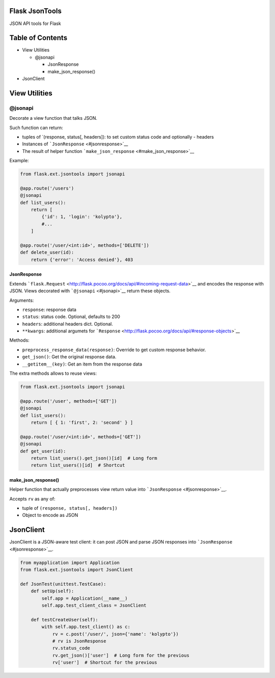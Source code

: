 |Build Status|

Flask JsonTools
===============

JSON API tools for Flask

Table of Contents
=================

-  View Utilities

   -  @jsonapi

      -  JsonResponse
      -  make\_json\_response()

-  JsonClient

View Utilities
==============

@jsonapi
--------

Decorate a view function that talks JSON.

Such function can return:

-  tuples of \`(response, status[, headers]): to set custom status code
   and optionally - headers
-  Instances of ```JsonResponse`` <#jsonresponse>`__
-  The result of helper function
   ```make_json_response`` <#make_json_response>`__

Example:

.. code:: python

    from flask.ext.jsontools import jsonapi

    @app.route('/users')
    @jsonapi
    def list_users():
        return [
            {'id': 1, 'login': 'kolypto'},
            #...
        ]
       
    @app.route('/user/<int:id>', methods=['DELETE'])
    def delete_user(id):
        return {'error': 'Access denied'}, 403

JsonResponse
~~~~~~~~~~~~

Extends
```flask.Request`` <http://flask.pocoo.org/docs/api/#incoming-request-data>`__
and encodes the response with JSON. Views decorated with
```@jsonapi`` <#jsonapi>`__ return these objects.

Arguments:

-  ``response``: response data
-  ``status``: status code. Optional, defaults to 200
-  ``headers``: additional headers dict. Optional.
-  ``**kwargs``: additional argumets for
   ```Response`` <http://flask.pocoo.org/docs/api/#response-objects>`__

Methods:

-  ``preprocess_response_data(response)``: Override to get custom
   response behavior.
-  ``get_json()``: Get the original response data.
-  ``__getitem__(key)``: Get an item from the response data

The extra methods allows to reuse views:

.. code:: python

    from flask.ext.jsontools import jsonapi

    @app.route('/user', methods=['GET'])
    @jsonapi
    def list_users():
        return [ { 1: 'first', 2: 'second' } ]
        
    @app.route('/user/<int:id>', methods=['GET'])
    @jsonapi
    def get_user(id):
        return list_users().get_json()[id]  # Long form
        return list_users()[id]  # Shortcut

make\_json\_response()
~~~~~~~~~~~~~~~~~~~~~~

Helper function that actually preprocesses view return value into
```JsonResponse`` <#jsonresponse>`__.

Accepts ``rv`` as any of:

-  tuple of ``(response, status[, headers])``
-  Object to encode as JSON

JsonClient
==========

JsonClient is a JSON-aware test client: it can post JSON and parse JSON
responses into ```JsonResponse`` <#jsonresponse>`__.

.. code:: python

    from myapplication import Application
    from flask.ext.jsontools import JsonClient

    def JsonTest(unittest.TestCase):
        def setUp(self):
            self.app = Application(__name__)
            self.app.test_client_class = JsonClient
            
        def testCreateUser(self):
            with self.app.test_client() as c:
                rv = c.post('/user/', json={'name': 'kolypto'})
                # rv is JsonResponse
                rv.status_code
                rv.get_json()['user']  # Long form for the previous
                rv['user']  # Shortcut for the previous

.. |Build Status| image:: https://api.travis-ci.org/kolypto/py-flask-jsontools.png?branch=master
   :target: https://travis-ci.org/kolypto/py-flask-jsontools
